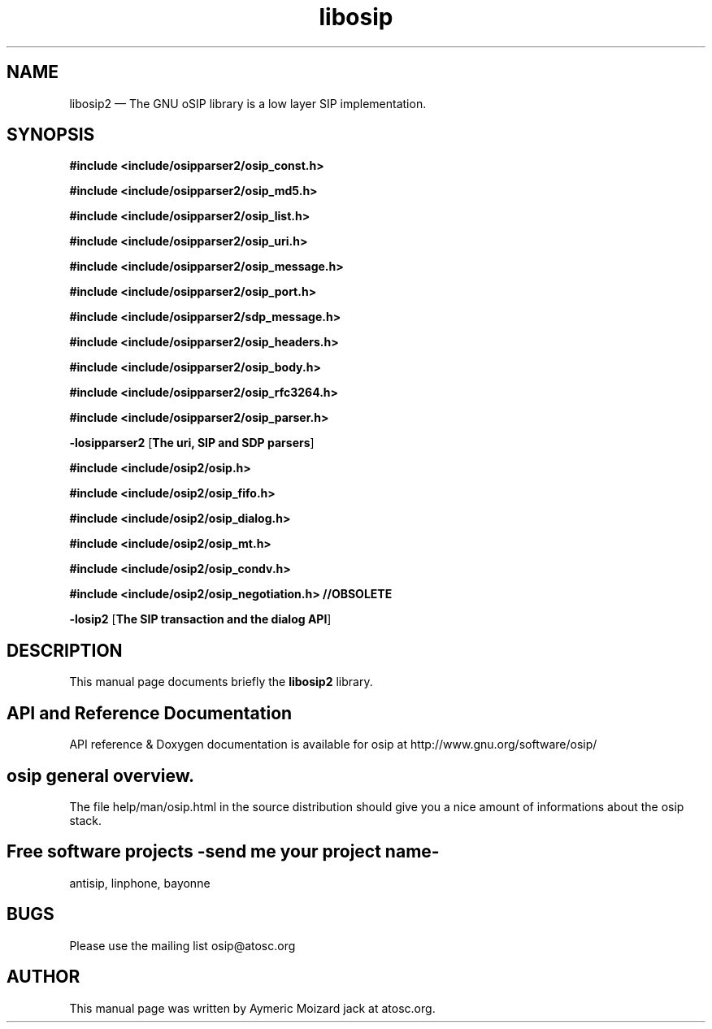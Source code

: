 .TH "libosip" "SECTION" 
.SH "NAME" 
libosip2 \(em The GNU oSIP library is a low layer SIP implementation. 
 
.SH "SYNOPSIS" 
.PP 
\fB#include <include/osipparser2/osip_const.h>\fR 
.PP 
\fB#include <include/osipparser2/osip_md5.h>\fR 
.PP 
\fB#include <include/osipparser2/osip_list.h>\fR 
.PP 
\fB#include <include/osipparser2/osip_uri.h>\fR 
.PP 
\fB#include <include/osipparser2/osip_message.h>\fR 
.PP 
\fB#include <include/osipparser2/osip_port.h>\fR 
.PP 
\fB#include <include/osipparser2/sdp_message.h>\fR 
.PP 
\fB#include <include/osipparser2/osip_headers.h>\fR 
.PP 
\fB#include <include/osipparser2/osip_body.h>\fR 
.PP 
\fB#include <include/osipparser2/osip_rfc3264.h>\fR 
.PP 
\fB#include <include/osipparser2/osip_parser.h>\fR 
.PP 
\fB-losipparser2\fR [\fBThe uri, SIP and SDP parsers\fP]  
.PP 
\fB#include <include/osip2/osip.h>\fR 
.PP 
\fB#include <include/osip2/osip_fifo.h>\fR 
.PP 
\fB#include <include/osip2/osip_dialog.h>\fR 
.PP 
\fB#include <include/osip2/osip_mt.h>\fR 
.PP 
\fB#include <include/osip2/osip_condv.h>\fR 
.PP 
\fB#include <include/osip2/osip_negotiation.h>  //OBSOLETE\fR 
.PP 
\fB-losip2\fR [\fBThe SIP transaction and the dialog API\fP]  
.SH "DESCRIPTION" 
.PP 
This manual page documents briefly the 
\fBlibosip2\fR library. 
.SH "API and Reference Documentation" 
.PP 
API reference & Doxygen documentation is available for 
osip at http://www.gnu.org/software/osip/ 
.SH "osip general overview." 
.PP 
The file help/man/osip.html in the source distribution 
should give you a nice amount of informations about the 
osip stack. 
.SH "Free software projects \-send me your project name-" 
.PP 
antisip, linphone, bayonne 
.SH "BUGS" 
.PP 
Please use the mailing list osip@atosc.org 
.SH "AUTHOR" 
.PP 
This manual page was written by Aymeric Moizard jack at atosc.org. 
.\" created by instant / docbook-to-man, Thu 18 Sep 2008, 14:14 
